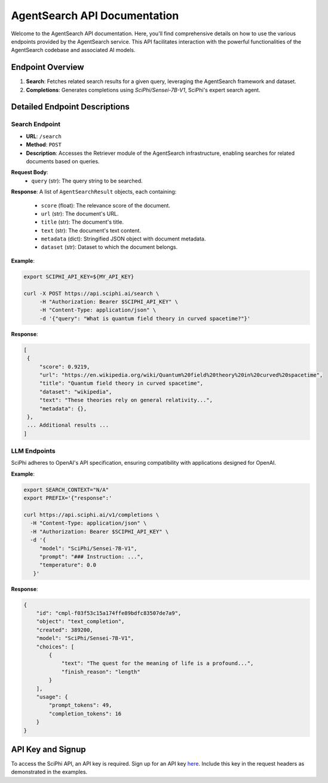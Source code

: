 AgentSearch API Documentation
=============================

Welcome to the AgentSearch API documentation. Here, you'll find comprehensive details on how to use the various endpoints provided by the AgentSearch service. This API facilitates interaction with the powerful functionalities of the AgentSearch codebase and associated AI models.

Endpoint Overview
-----------------

1. **Search**: Fetches related search results for a given query, leveraging the AgentSearch framework and dataset.
2. **Completions**: Generates completions using `SciPhi/Sensei-7B-V1`, SciPhi's expert search agent.

Detailed Endpoint Descriptions
------------------------------

Search Endpoint
~~~~~~~~~~~~~~~

- **URL**: ``/search``
- **Method**: ``POST``
- **Description**: Accesses the Retriever module of the AgentSearch infrastructure, enabling searches for related documents based on queries.

**Request Body**:
  - ``query`` (str): The query string to be searched.

**Response**: 
A list of ``AgentSearchResult`` objects, each containing:
  - ``score`` (float): The relevance score of the document.
  - ``url`` (str): The document's URL.
  - ``title`` (str): The document's title.
  - ``text`` (str): The document's text content.
  - ``metadata`` (dict): Stringified JSON object with document metadata.
  - ``dataset`` (str): Dataset to which the document belongs.

**Example**:

.. code-block:: bash

   export SCIPHI_API_KEY=${MY_API_KEY}

   curl -X POST https://api.sciphi.ai/search \
        -H "Authorization: Bearer $SCIPHI_API_KEY" \
        -H "Content-Type: application/json" \
        -d '{"query": "What is quantum field theory in curved spacetime?"}'

**Response**:

.. code-block:: none

   [
    {
        "score": 0.9219,
        "url": "https://en.wikipedia.org/wiki/Quantum%20field%20theory%20in%20curved%20spacetime",
        "title": "Quantum field theory in curved spacetime",
        "dataset": "wikipedia",
        "text": "These theories rely on general relativity...",
        "metadata": {},
    },
    ... Additional results ...
   ]

LLM Endpoints
~~~~~~~~~~~~~

SciPhi adheres to OpenAI's API specification, ensuring compatibility with applications designed for OpenAI.

**Example**:

.. code-block:: bash

    export SEARCH_CONTEXT="N/A"
    export PREFIX='{"response":'

    curl https://api.sciphi.ai/v1/completions \
      -H "Content-Type: application/json" \
      -H "Authorization: Bearer $SCIPHI_API_KEY" \
      -d '{
         "model": "SciPhi/Sensei-7B-V1",
         "prompt": "### Instruction: ...",
         "temperature": 0.0
       }'

**Response**:

.. code-block:: json

    {
        "id": "cmpl-f03f53c15a174ffe89bdfc83507de7a9",
        "object": "text_completion",
        "created": 389200,
        "model": "SciPhi/Sensei-7B-V1",
        "choices": [
            {
                "text": "The quest for the meaning of life is a profound...",
                "finish_reason": "length"
            }
        ],
        "usage": {
            "prompt_tokens": 49,
            "completion_tokens": 16
        }
    }

API Key and Signup
------------------

To access the SciPhi API, an API key is required. Sign up for an API key `here <https://www.sciphi.ai/signup>`_. Include this key in the request headers as demonstrated in the examples.
